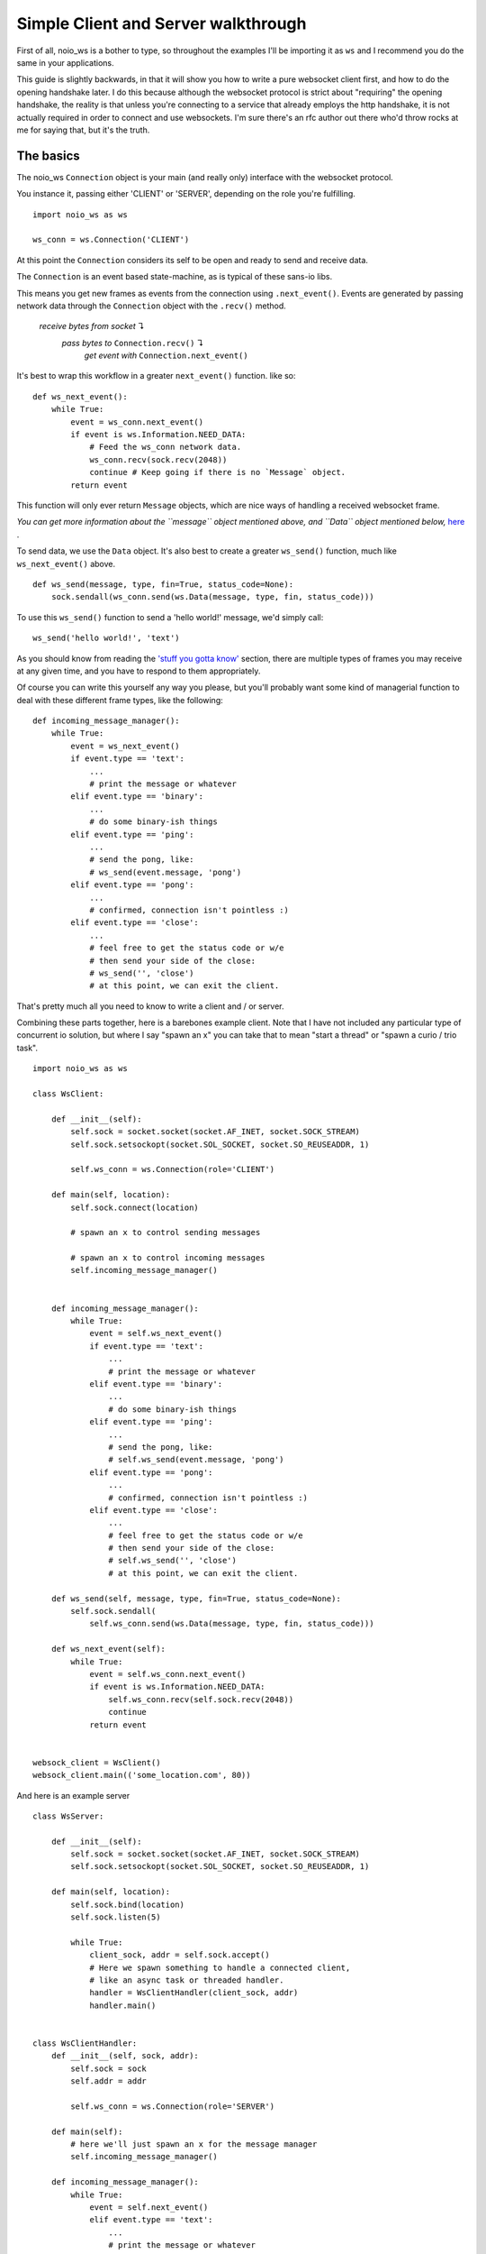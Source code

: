 Simple Client and Server walkthrough
====================================

First of all, noio_ws is a bother to type, so throughout the examples I'll be importing it as ``ws`` and I recommend you do the same in your applications.

This guide is slightly backwards, in that it will show you how to write a pure websocket client first, and how to do the opening handshake later. I do this because although the websocket protocol is strict about "requiring" the opening handshake, the reality is that unless you're connecting to a service that already employs the http handshake, it is not actually required in order to connect and use websockets. I'm sure there's an rfc author out there who'd throw rocks at me for saying that, but it's the truth.

The basics
__________

The noio_ws ``Connection`` object is your main (and really only) interface with the websocket protocol.

You instance it, passing either 'CLIENT' or 'SERVER', depending on the role you're fulfilling. ::

    import noio_ws as ws

    ws_conn = ws.Connection('CLIENT')

At this point the ``Connection`` considers its self to be open and ready to send and receive data.

The ``Connection`` is  an event based state-machine, as is typical of these sans-io libs.

This means you get new frames as events from the connection using ``.next_event()``. Events are generated by passing network data through the ``Connection`` object with the ``.recv()`` method.

        *receive bytes from socket* ↴
                *pass bytes to* ``Connection.recv()`` ↴
                        *get event with* ``Connection.next_event()``

It's best to wrap this workflow in a greater ``next_event()`` function. like so::

    def ws_next_event():
        while True:
            event = ws_conn.next_event()
            if event is ws.Information.NEED_DATA:
                # Feed the ws_conn network data.
                ws_conn.recv(sock.recv(2048))
                continue # Keep going if there is no `Message` object.
            return event

This function will only ever return ``Message`` objects, which are nice ways of handling a received websocket frame.

*You can get more information about the ``message`` object mentioned above, and ``Data`` object mentioned below,* `here <http://noio-ws.readthedocs.io/en/latest/api.html#data-object>`_ .

To send data, we use the ``Data`` object. It's also best to create a greater ``ws_send()`` function, much like ``ws_next_event()`` above. ::

    def ws_send(message, type, fin=True, status_code=None):
        sock.sendall(ws_conn.send(ws.Data(message, type, fin, status_code)))

To use this ``ws_send()`` function to send a 'hello world!' message, we'd simply call::

    ws_send('hello world!', 'text')

As you should know from reading the `'stuff you gotta know' <http://noio-ws.readthedocs.io/en/latest/overview_of_websockets.html#things-you-absolutely-must-know-in-order-to-write-a-websocket-client-or-server>`_ section, there are multiple types of frames you may receive at any given time, and you have to respond to them appropriately.

Of course you can write this yourself any way you please, but you'll probably want some kind of managerial function to deal with these different frame types, like the following::

    def incoming_message_manager():
        while True:
            event = ws_next_event()
            if event.type == 'text':
                ...
                # print the message or whatever
            elif event.type == 'binary':
                ...
                # do some binary-ish things
            elif event.type == 'ping':
                ...
                # send the pong, like:
                # ws_send(event.message, 'pong')
            elif event.type == 'pong':
                ...
                # confirmed, connection isn't pointless :)
            elif event.type == 'close':
                ...
                # feel free to get the status code or w/e
                # then send your side of the close:
                # ws_send('', 'close')
                # at this point, we can exit the client.

That's pretty much all you need to know to write a client and / or server.

Combining these parts together, here is a barebones example client. Note that I have not included any particular type of concurrent io solution, but where I say "spawn an x" you can take that to mean "start a thread" or "spawn a curio / trio task". ::

    import noio_ws as ws

    class WsClient:

        def __init__(self):
            self.sock = socket.socket(socket.AF_INET, socket.SOCK_STREAM)
            self.sock.setsockopt(socket.SOL_SOCKET, socket.SO_REUSEADDR, 1)

            self.ws_conn = ws.Connection(role='CLIENT')

        def main(self, location):
            self.sock.connect(location)

            # spawn an x to control sending messages

            # spawn an x to control incoming messages
            self.incoming_message_manager()


        def incoming_message_manager():
            while True:
                event = self.ws_next_event()
                if event.type == 'text':
                    ...
                    # print the message or whatever
                elif event.type == 'binary':
                    ...
                    # do some binary-ish things
                elif event.type == 'ping':
                    ...
                    # send the pong, like:
                    # self.ws_send(event.message, 'pong')
                elif event.type == 'pong':
                    ...
                    # confirmed, connection isn't pointless :)
                elif event.type == 'close':
                    ...
                    # feel free to get the status code or w/e
                    # then send your side of the close:
                    # self.ws_send('', 'close')
                    # at this point, we can exit the client.

        def ws_send(self, message, type, fin=True, status_code=None):
            self.sock.sendall(
                self.ws_conn.send(ws.Data(message, type, fin, status_code)))

        def ws_next_event(self):
            while True:
                event = self.ws_conn.next_event()
                if event is ws.Information.NEED_DATA:
                    self.ws_conn.recv(self.sock.recv(2048))
                    continue
                return event


    websock_client = WsClient()
    websock_client.main(('some_location.com', 80))

And here is an example server ::

    class WsServer:

        def __init__(self):
            self.sock = socket.socket(socket.AF_INET, socket.SOCK_STREAM)
            self.sock.setsockopt(socket.SOL_SOCKET, socket.SO_REUSEADDR, 1)

        def main(self, location):
            self.sock.bind(location)
            self.sock.listen(5)

            while True:
                client_sock, addr = self.sock.accept()
                # Here we spawn something to handle a connected client,
                # like an async task or threaded handler.
                handler = WsClientHandler(client_sock, addr)
                handler.main()


    class WsClientHandler:
        def __init__(self, sock, addr):
            self.sock = sock
            self.addr = addr

            self.ws_conn = ws.Connection(role='SERVER')

        def main(self):
            # here we'll just spawn an x for the message manager
            self.incoming_message_manager()

        def incoming_message_manager():
            while True:
                event = self.next_event()
                elif event.type == 'text':
                    ...
                    # print the message or whatever
                elif event.type == 'binary':
                    ...
                    # do some binary-ish things
                elif event.type == 'ping':
                    ...
                    # send the pong, like:
                    # self.ws_send(event.message, 'pong')
                elif event.type == 'pong':
                    ...
                    # confirmed, connection isn't pointless :)
                elif event.type == 'close':
                    ...
                    # feel free to get the status code or w/e
                    # then send your side of the close:
                    # self.ws_send('', 'close')
                    # at this point, we can exit the client.

        def ws_send(self, message, type, fin=True, status_code=None):
            self.sock.sendall(
                ws_conn.send(ws.Data(message, type, fin, status_code)))

        def next_event(self):
            while True:
                event = self.ws_conn.next_event()
                if event is ws.Information.NEED_DATA:
                    self.ws_conn.recv(self.sock.recv(2048))
                    continue
                return event


    websock_server = WsServer()
    websock_server.main(('some_location.com', 80))



The opening handshake
_____________________

First things first, we need to do the opening handshake. :sup:`1. Sort of.` This is the worst part of dealing with websockets, so let's bear down and get through it together.

:sup:`1. It's up to you. If you're writing your own client and server kind of deal, there's nothing stopping you creating an ssl connection or otherwise to a random port and avoiding the http stuff entirely. Like I say, it's a protocol not a cop. Make up your own way of connecting using websocket frames or whatever. It will probably make life easier.`

The opening handshake utilities are, as described, direct addons for h11.

Preforming the opening handshake to connect to ``ws://echo.websocket.org`` looks like this::

    from noio_ws.handshake_utils import Handshake
    import h11

    shaker = Handshake('CLIENT')

    http_send(shaker.client_handshake('ws://echo.websocket.org'),
              h11.EndOfMessage())
    http_response = shaker.verify_response(http_next_event())
    if isinstance(http_response, h11.Response):
        ...
        # Further action required.

In the example below we'll do the same as above, but with more detail. As stated, Handshake stuff being an addon for h11, we'll be using that to send and recv requests/responses. ::

    from noio_ws.handshake_utils import Handshake
    import h11

    # Make our socket. This will be used both for the http stuff
    # and websocket stuff.
    sock = socket.socket(socket.AF_INET, socket.SOCK_STREAM)
    sock.setsockopt(socket.SOL_SOCKET, socket.SO_REUSEADDR, 1)
    sock.connect(location)

    # Make our h11.Connection.
    http_con = h11.Connection(our_role=h11.CLIENT)

    # Instance the Handshake object, for shakin'
    shaker = Handshake('CLIENT')
    # Call the .client_handshake method, passing the resulting
    # h11.Request object though the http_send func.
    http_send(shaker.client_handshake('ws://echo.websocket.org'),
              h11.EndOfMessage())
    # Catch the response and verify it.
    http_response = shaker.verify_response(http_next_event())
    # If the server responded with anything other than a
    # `101 Switching Protocols` (in the case of say, a `401 Unauthorized`)
    # the verification method will pass us back the h11.Response object
    # so that we may then go and do some auth or whatever. We'll check for
    # that here. If http_response isn't a h11.Response object, then we can
    # move ahead.
    if isinstance(http_response, h11.Response):
        ...
        # Do some auth or whatever.

    # If we make it to here, then our request has been accepted and we can
    # do websocket stuff! Woo!

    # These next two functions are described in the h11 docs.

    def http_send(*events):
        for event in events:
            data = http_con.send(event)
            if data is not None:
                sock.sendall(data)

    def http_next_event():
        while True:
            event = http_con.next_event()
            if event is h11.NEED_DATA:
                http_con.receive_data(sock.recv(2048))
                continue
            return event

